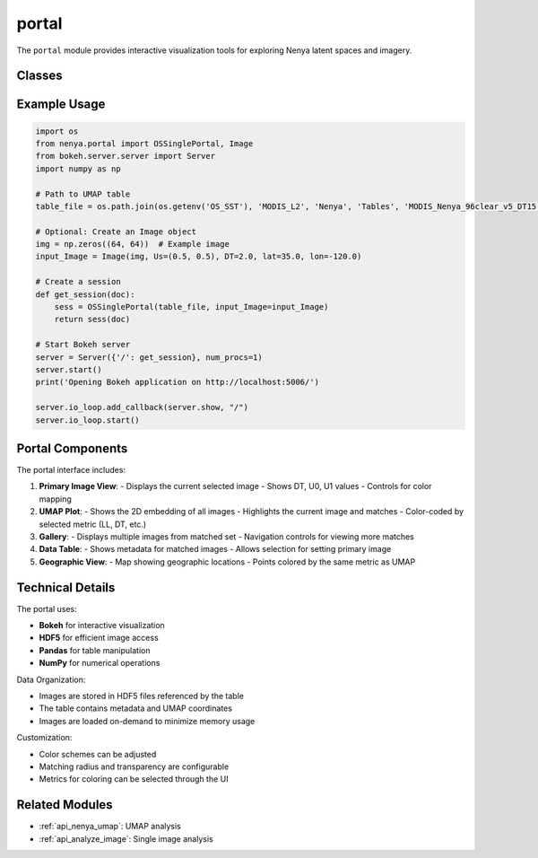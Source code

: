 .. _api_portal:

portal
=====

.. py:module:: nenya.portal

The ``portal`` module provides interactive visualization tools for exploring Nenya latent spaces and imagery.

Classes
------

.. py:class:: Image(image, Us, DT, lat=None, lon=None)

   Class representing an image and its metadata.
   
   :param image: The image data
   :type image: numpy.ndarray
   :param Us: UMAP coordinates (U0, U1)
   :type Us: tuple
   :param DT: Temperature difference value
   :type DT: float
   :param lat: Latitude (optional)
   :type lat: float, optional
   :param lon: Longitude (optional)
   :type lon: float, optional
   
   .. py:method:: copy()
   
      Create a deep copy of the Image object.
      
      :return: Copied Image object
      :rtype: Image

.. py:class:: OSSinglePortal(table_file, input_Image=None, init_Us=None)

   Main class for the interactive portal.
   
   :param table_file: Path to the UMAP table file
   :type table_file: str
   :param input_Image: Optional input image to start with
   :type input_Image: Image, optional
   :param init_Us: Initial UMAP coordinates if no image is provided
   :type init_Us: list, optional
   
   .. py:method:: __call__(doc)
   
      Add the portal layout to a Bokeh document.
      
      :param doc: Bokeh document
      :type doc: bokeh.document.Document
   
   .. py:method:: open_files()
   
      Open the HDF5 files containing images.
   
   .. py:method:: load_images(tbl_idx)
   
      Load images from disk based on table indices.
      
      :param tbl_idx: List of table indices to load
      :type tbl_idx: list
      :return: Tuple of (images, titles)
      :rtype: tuple
   
   .. py:method:: set_matched(radius)
   
      Find images within radius in UMAP space.
      
      :param radius: Radius for matching
      :type radius: float
   
   .. py:method:: find_closest_U(Us)
   
      Find the index of the closest point in UMAP space.
      
      :param Us: UMAP coordinates (U0, U1)
      :type Us: tuple
      :return: Index of the closest point
      :rtype: int
   
   .. py:method:: set_primary_by_objID(obj_ID)
   
      Set the primary image by object ID.
      
      :param obj_ID: Object ID in the table
      :type obj_ID: int
   
   .. py:method:: reset_from_primary()
   
      Reset the interface based on the primary image.
   
   .. py:method:: get_im_empty()
   
      Get an empty image of the correct size.
      
      :return: Empty image
      :rtype: numpy.ndarray

Example Usage
-----------

.. code-block:: python

   import os
   from nenya.portal import OSSinglePortal, Image
   from bokeh.server.server import Server
   import numpy as np
   
   # Path to UMAP table
   table_file = os.path.join(os.getenv('OS_SST'), 'MODIS_L2', 'Nenya', 'Tables', 'MODIS_Nenya_96clear_v5_DT15.parquet')
   
   # Optional: Create an Image object
   img = np.zeros((64, 64))  # Example image
   input_Image = Image(img, Us=(0.5, 0.5), DT=2.0, lat=35.0, lon=-120.0)
   
   # Create a session
   def get_session(doc):
       sess = OSSinglePortal(table_file, input_Image=input_Image)
       return sess(doc)
   
   # Start Bokeh server
   server = Server({'/': get_session}, num_procs=1)
   server.start()
   print('Opening Bokeh application on http://localhost:5006/')
   
   server.io_loop.add_callback(server.show, "/")
   server.io_loop.start()

Portal Components
---------------

The portal interface includes:

1. **Primary Image View**: 
   - Displays the current selected image
   - Shows DT, U0, U1 values
   - Controls for color mapping
   
2. **UMAP Plot**:
   - Shows the 2D embedding of all images
   - Highlights the current image and matches
   - Color-coded by selected metric (LL, DT, etc.)
   
3. **Gallery**:
   - Displays multiple images from matched set
   - Navigation controls for viewing more matches
   
4. **Data Table**:
   - Shows metadata for matched images
   - Allows selection for setting primary image
   
5. **Geographic View**:
   - Map showing geographic locations
   - Points colored by the same metric as UMAP

Technical Details
--------------

The portal uses:

- **Bokeh** for interactive visualization
- **HDF5** for efficient image access
- **Pandas** for table manipulation
- **NumPy** for numerical operations

Data Organization:

- Images are stored in HDF5 files referenced by the table
- The table contains metadata and UMAP coordinates
- Images are loaded on-demand to minimize memory usage

Customization:

- Color schemes can be adjusted
- Matching radius and transparency are configurable
- Metrics for coloring can be selected through the UI

Related Modules
-------------

- :ref:`api_nenya_umap`: UMAP analysis
- :ref:`api_analyze_image`: Single image analysis
